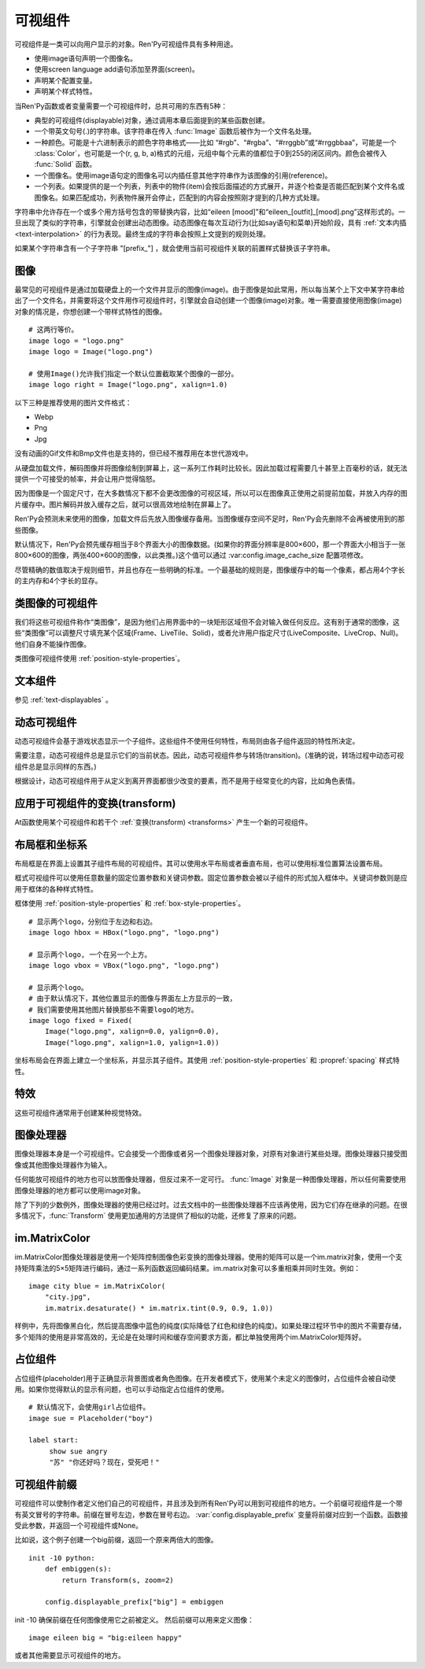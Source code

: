 .. _displayables:

可视组件
============

可视组件是一类可以向用户显示的对象。Ren'Py可视组件具有多种用途。

* 使用image语句声明一个图像名。
* 使用screen language add语句添加至界面(screen)。
* 声明某个配置变量。
* 声明某个样式特性。

当Ren'Py函数或者变量需要一个可视组件时，总共可用的东西有5种：

* 典型的可视组件(displayable)对象，通过调用本章后面提到的某些函数创建。
* 一个带英文句号(.)的字符串。该字符串在传入 :func:`Image` 函数后被作为一个文件名处理。
* 一种颜色。可能是十六进制表示的颜色字符串格式——比如 “#rgb”、“#rgba”、“#rrggbb”或“#rrggbbaa”，可能是一个 :class:`Color`，也可能是一个(r, g, b, a)格式的元组，元组中每个元素的值都位于0到255的闭区间内。颜色会被传入 :func:`Solid` 函数。
* 一个图像名。使用image语句定的图像名可以内插任意其他字符串作为该图像的引用(reference)。
* 一个列表。如果提供的是一个列表，列表中的物件(item)会按后面描述的方式展开，并逐个检查是否能匹配到某个文件名或图像名。如果匹配成功，列表物件展开会停止，匹配到的内容会按照刚才提到的几种方式处理。

字符串中允许存在一个或多个用方括号包含的带替换内容，比如“eileen [mood]”和“eileen_[outfit]_[mood].png”这样形式的。一旦出现了类似的字符串，引擎就会创建出动态图像。动态图像在每次互动行为(比如say语句和菜单)开始阶段，具有
:ref:`文本内插 <text-interpolation>` 的行为表现。最终生成的字符串会按照上文提到的规则处理。

如果某个字符串含有一个子字符串 "[prefix\_"] ，就会使用当前可视组件关联的前置样式替换该子字符串。

.. _images:

图像
------

最常见的可视组件是通过加载硬盘上的一个文件并显示的图像(image)。由于图像是如此常用，所以每当某个上下文中某字符串给出了一个文件名，并需要将这个文件用作可视组件时，引擎就会自动创建一个图像(image)对象。唯一需要直接使用图像(image)对象的情况是，你想创建一个带样式特性的图像。

.. function:: Image(filename, **properties)

  从文件中加载一个图像。 *filename* 是文件名的字符串。

  *filename* 应该是一个JPEG或PNG文件。

::

    # 这两行等价。
    image logo = "logo.png"
    image logo = Image("logo.png")

    # 使用Image()允许我们指定一个默认位置截取某个图像的一部分。
    image logo right = Image("logo.png", xalign=1.0)

以下三种是推荐使用的图片文件格式：

* Webp
* Png
* Jpg

没有动画的Gif文件和Bmp文件也是支持的，但已经不推荐用在本世代游戏中。

从硬盘加载文件，解码图像并将图像绘制到屏幕上，这一系列工作耗时比较长。因此加载过程需要几十甚至上百毫秒的话，就无法提供一个可接受的帧率，并会让用户觉得恼怒。

因为图像是一个固定尺寸，在大多数情况下都不会更改图像的可视区域，所以可以在图像真正使用之前提前加载，并放入内存的图片缓存中。图片解码并放入缓存之后，就可以很高效地绘制在屏幕上了。

Ren'Py会预测未来使用的图像，加载文件后先放入图像缓存备用。当图像缓存空间不足时，Ren'Py会先删除不会再被使用到的那些图像。

默认情况下，Ren'Py会预先缓存相当于8个界面大小的图像数据。(如果你的界面分辨率是800×600，那一个界面大小相当于一张800×600的图像，两张400×600的图像，以此类推。)这个值可以通过 :var:config.image_cache_size 配置项修改。

尽管精确的数值取决于规则细节，并且也存在一些明确的标准。一个最基础的规则是，图像缓存中的每一个像素，都占用4个字长的主内存和4个字长的显存。

.. _image-like-displayables:

类图像的可视组件
-----------------------

我们将这些可视组件称作“类图像”，是因为他们占用界面中的一块矩形区域但不会对输入做任何反应。这有别于通常的图像，这些“类图像”可以调整尺寸填充某个区域(Frame、LiveTile、Solid)，或者允许用户指定尺寸(LiveComposite、LiveCrop、Null)。他们自身不能操作图像。

类图像可视组件使用 :ref:`position-style-properties`。

.. function:: AlphaMask(child, mask, **properties)

  可视组件使用入参 *child* 作为自身的颜色，其alpha通道值使用 *child* 的alpha通道值与 *mask* 的乘积。因此，该可视组件具有 *child* 同样的颜色，当 *child* 或 *mask* 之一是透明的情况下该组件也是透明，当 *child* 和 *mask* 都不透明的情况下该组件才不透明。

  *child* 和 *mask* 可以是任意可视组件。AlphaMask的尺寸是 *child* 和 *mask* 的重叠区域尺寸。

  需要注意，该函数与im.AlphaMask()使用不同的入参，im.AlphaMask()还使用入参mask的颜色通道。

.. function:: Borders(left, top, right, bottom, pad_left=0, pad_top=0, pad_right=0, pad_bottom=0)

  border对象提供边界(border)尺寸和码放(tile)给 :func:`Frame()` 对象。其也可以提供填充( :func:`padding` )信息，用于带填充特性的窗口(window)或者框架(frame)。

  `left top right bottom`
    这些参数提供的某个框架(frame)需要使用的插入尺寸，以及各条边的填充(padding)边界。这些值应该是0或者正整数。

  `pad_left pad_top pad_right pad_bottom`
    这些参数会添加到各条边填充(padding)的值，可以是正整数或负整数。(例如，如果 *left* 是5， *pad_left* 是-3，那么最终的填充(padding)值就是2。)

  填充(padding)信息是一个字段(field)：

  .. attribute:: padding

    这是一个4元素的元组，包含了矩形4条边的填充(padding)信息。

.. function:: Composite(size, *args, **properties)

  这个函数使用其他可视组件合成并创建一个新的可视组件。新可视组件的尺寸由 *size* 决定。 *size* 是一个(width, height)形式的元组，两个元素分别表示宽度和高度。

  保留的固定位置参数用于放置LiveComposite中的图像。保留的固定位置参数应该是由两个数据构成的组。组中的第一个元素是一个(x, y)形式的元组；第二个元素是合成用的可视组件，使用前一个元素表示的位置进行合成。

  可视组件的合成顺序为从后往前。

  ::

      image eileen composite = Composite(
          (300, 600),
          (0, 0), "body.png",
          (0, 0), "clothes.png",
          (50, 50), "expression.png")

.. function:: Crop(rect, child, **properties)

  这个函数使用 *rect* 剪裁 *child* 并创建一个新的可视组件。 *rect* 是一个(x, y, width, height)形式的元组。

  ::

      image eileen cropped = Crop((0, 0, 300, 300), "eileen happy")

.. function:: DynamicImage(name)

  动态图像是一种可视组件，这个组件包含文本内插(text interpolation)字符串。那些待内插的文本内容补完后就能生成一个新的可视组件对象。每一项互动行为开始后都会执行文本内插补完字符串。

.. function:: Flatten(child, **properties)

  该对象将可能由多个纹理组成的入参 *child* ，压成单个纹理。

  某些操作，像alpha转换特性，会应用到最终构成可视组件的每一个纹理上。最终的可视组件会剔除错误结果，比如界面上的纹理有重叠。Flatten对象根据多个纹理创建单个纹理的时，能避免这些问题。

  Flatten是一个性能消耗高昂的操作，应该在必要的情况下才使用。

.. function:: Frame(image, left=0, top=0, right=None, bottom=None, tile=False, **properties)

  Frame是一个可视组件，可以调整图像尺寸使其匹配某个可用区域，同时也保存其边界(border)的宽度和高度。Frame通常用于窗口(window)或按钮(button)的背景。

  .. figure:: frame_example.png

    使用框架(frame)将图像增大为原尺寸的两倍。

  `image`
    一个可以被框架(frame)调整尺寸的图像处理器。

  `left`
    左边框的边界(border)尺寸。此入参也可以是一个 :func:`Border()` 对象，这种情况下其他几个参数也都被这个Border对象一块代替。

  `top`
    上边框的边界(border)尺寸。

  `right`
    右边框的边界(border)尺寸。如果为None，则默认与  *left* 一样。

  `bottom`
    下边框的边界(border)尺寸。如果为None，则默认与  *top* 一样。

  `tile`
    若该值为True，使用码放(tile)形式重新调整图像区域尺寸，否则使用缩放(scale)形式。

  ::

      # 文本窗口过小时重新调整背景尺寸
      init python:
          style.window.background = Frame("frame.png", 10, 10)

.. function:: Null(width=0, height=0, **properties)

  在界面上创建一个空框(box)的可视组件。框的尺寸由 *width* 和 *height* 控制。这个对象用在某个可视组件需要一个子组件且找不到合适的子组件时，或者在box里充当空白。

  ::

      image logo spaced = HBox("logo.png", Null(width=100), "logo.png")

.. function:: Solid(color, **properties)

  将声明的颜色 *color* 填满自身所有区域的可视组件。

  ::

      image white = Solid("#fff")

.. function:: Tile(child, style='tile', **properties)

  将 *child* 以码放形式填充整个可视组件区域。

  ::

      image bg tile = Tile("bg.png")

.. _gui-text-displayables:

文本组件
-----------------

参见 :ref:`text-displayables` 。

.. _dynamic-displayables:

动态可视组件
--------------------

动态可视组件会基于游戏状态显示一个子组件。这些组件不使用任何特性，布局则由各子组件返回的特性所决定。

需要注意，动态可视组件总是显示它们的当前状态。因此，动态可视组件参与转场(transition)。(准确的说，转场过程中动态可视组件总是显示同样的东西。)

根据设计，动态可视组件用于从定义到离开界面都很少改变的要素，而不是用于经常变化的内容，比如角色表情。

.. function:: ConditionSwitch(*args, predict_all=None, **properties)

  基于Python条件表达式，改变自身显示内容的可视组件。固定位置入参应该是一组两个值的形式，每组分别包含：

  - 包含Python表达式语句的字符串。
  - 当条件表达式为True时显示的组件。

  第一条为True的条件表达式会显示自己的可视组件，所以需要保证至少一个条件表达式永远为True。

  这里使用的条件表达式不应该有明显的副作用。

  `predict_all`
    若为True，当显示可视组件时，所有可能的可视组件都会提前缓存。若为False，只加载当前条件表达式的可视组件。若为None，使用 :func:`config.conditionswitch_predict_all` 的配置。

  ::

      image jill = ConditionSwitch(
          "jill_beers > 4", "jill_drunk.png",
          "True", "jill_sober.png")

.. function:: DynamicDisplayable(function, *args, **kwargs)

  基于某个Python函数可以改变自身子组件的可视组件，作用范围贯穿于某次互动行为。

  `function`
    使用入参调用的某个函数的名称：

    - 可视组件的显示时间。
    - 具有相同标签(tag)的任意可视组件的显示时间。
    - 任何固定位置的或关键字入参用于动态可视组件。

    并返回一个(d, redraw)元组。这个元组中：

    - *d* 是需要显示的可视组件。
    - *redraw* 是再次调用该函数的间隔等待时间，如果是空值(None)的话就不会再次调用函数直到下次互动行为。

    每次互动后， *function* 函数都会被调用。

  有一个特殊情况， *function* 可能是一个Python字符串并可以等效为一个可视组件。在那种情况下，每个互动行为中function都只能运行一次。

  ::

      # 显示一个从5到0的倒计时，每十分之一秒更新直到计时结束。
      init python:

          def show_countdown(st, at):
              if st > 5.0:
                  return Text("0.0"), None
              else:
                  d = Text("{:.1f}".format(5.0 - st))
                  return d, 0.1

      image countdown = DynamicDisplayable(show_countdown)

.. function:: ShowingSwitch(*args, predict_all=None, **properties)

  基于目前界面上正在显示图像，能更改自身显示内容的可视组件。固定位置入参应该是一组两个值的形式，每组分别包含：

  - 一个指定图像名的字符串，或者用None表示默认图像。
  - 在条件表达式为True时使用的可视组件。

  默认图像需要提前指定。

  `predict_all`
    若为True，当显示可视组件时，所有可能的可视组件都会提前缓存。若为False，只加载当前条件表达式的可视组件。若为None，使用 :func:`config.conditionswitch_predict_all` 的配置。

  ShowingSwitch的一个用途是，根据角色感情更改角色边栏头像。例如：

  ::

      define e = Character("Eileen",
          show_side_image=ShowingSwitch(
              "eileen happy", Image("eileen_happy_side.png", xalign=1.0, yalign=1.0),
              "eileen vhappy", Image("eileen_vhappy_side.png", xalign=1.0, yalign=1.0),
              None, Image("eileen_happy_default.png", xalign=1.0, yalign=1.0),
              )
          )

.. _applying-transforms-to-displayables:

应用于可视组件的变换(transform)
-----------------------------------

At函数使用某个可视组件和若干个 :ref:`变换(transform) <transforms>` 产生一个新的可视组件。

.. function:: At(d, *args)

  对给定的源可视组件 *d* ，将 *args* 中所有变换(transform)都应用于该组件。所有变换(transform)参数的应用顺序是从左到右，所以最外层的变换(transform)效果是最右边的入参。

  ::

      transform birds_transform:
           xpos -200
           linear 10 xpos 800
           pause 20
           repeat

      image birds = At("birds.png", birds_transform)

.. _layout-boxes-and-grids:

布局框和坐标系
----------------------

布局框是在界面上设置其子组件布局的可视组件。其可以使用水平布局或者垂直布局，也可以使用标准位置算法设置布局。

框式可视组件可以使用任意数量的固定位置参数和关键词参数。固定位置参数会被以子组件的形式加入框体中。关键词参数则是应用于框体的各种样式特性。

框体使用 :ref:`position-style-properties` 和 :ref:`box-style-properties`。

.. function:: Fixed(*args, **properties)

  充满整个界面的框体。该框体成员的布局顺序从后往前，使用自身的位置特性控制显示位置。

.. function:: HBox(*args, **properties)

  框体内成员布局顺序从左到右。

.. function:: VBox(*args, **properties)

  框体内成员布局顺序从上到下。

::

   # 显示两个logo，分别位于左边和右边。
   image logo hbox = HBox("logo.png", "logo.png")

   # 显示两个logo, 一个在另一个上方。
   image logo vbox = VBox("logo.png", "logo.png")

   # 显示两个logo。
   # 由于默认情况下，其他位置显示的图像与界面左上方显示的一致，
   # 我们需要使用其他图片替换那些不需要logo的地方。
   image logo fixed = Fixed(
       Image("logo.png", xalign=0.0, yalign=0.0),
       Image("logo.png", xalign=1.0, yalign=1.0))


坐标布局会在界面上建立一个坐标系，并显示其子组件。其使用
:ref:`position-style-properties` 和 :propref:`spacing` 样式特性。

.. function:: Grid(*args, **properties)

  在一个坐标系中布局可视组件。前两个固定位置参数分别对应坐标中的列号和行号。固定位置参数的 *columns \* rows* 给定了坐标系中所能容纳的可视组件总数。

.. _effects:

特效
-------

这些可视组件通常用于创建某种视觉特效。

.. function:: AlphaBlend(control, old, new, alpha=False)

  这种过渡(transition)效果用于从一个可视组件(大多数使用某种动画变化)过渡到另一个。当变换(transform)完全不透明时，新的可视组件会被启用；当变化完全透明时，旧的可视组件会被启用。

  `alpha`
    若该值为True，前后图像会相互混合。若该值为False，也就是默认值，前面的图像会显示半透明，覆盖在后面的图像上。

.. _image-manipulators:

图像处理器
------------------

图像处理器本身是一个可视组件。它会接受一个图像或者另一个图像处理器对象，对原有对象进行某些处理。图像处理器只接受图像或其他图像处理器作为输入。

任何能放可视组件的地方也可以放图像处理器，但反过来不一定可行。 :func:`Image` 对象是一种图像处理器，所以任何需要使用图像处理器的地方都可以使用image对象。

除了下列的少数例外，图像处理器的使用已经过时。过去文档中的一些图像处理器不应该再使用，因为它们存在继承的问题。在很多情况下，:func:`Transform` 使用更加通用的方法提供了相似的功能，还修复了原来的问题。

.. function:: im.AlphaMask(base, mask, **properties)

  使用两个图像处理器 *base* 和 *mask* 作为入参，创建一个图像处理器。其使用 *mask* 的红色通道值替换了 *base* 的alpha通道值。

  该函数用于向某个图像提供alpha通道值，来源是另一个图像。比如某个jpeg图片提供色彩数据，使用另一个jpeg图片提供alpha值。在某些情况下，两张jpeg图片的文件大小可能比一张png图文文件还要小。

  需要注意，该函数与 :func:`AlphaMask()` 使用不同的入参，AlphaMask()使用的是mask参数的alpha通道值。

.. function:: im.Blur(im, xrad, yrad=None, **properties)

  可以将图像 `im` 模糊化的图像处理器。使用 `xrad` 和可选的 `yrad` 表示模糊区域的椭圆中心区域。

  如果 `yrad` 的值是None，就与 `xrad` 的值相同，也就意味着中心区域是个圆形。

  ::

      image logo blurred = im.Blur("logo.png", 1.5)

.. function:: im.Crop(im, rect)

  该图像处理器实现了图像剪裁功能。对原图像 *im* ，剪裁其在 *rect* 范围内的图像。 *rect* 参数是一个(x, y, width, height)形式的元组。

  ::

      image logo crop = im.Crop("logo.png", (0, 0, 100, 307))

.. function:: im.Data(data, filename, **properties)

  这个图像处理器从二进制文件加载图像。

  `data`

  由byte组成的字符串，表示标准文件格式下的压缩图片数据。

  `filename`

  与图像关联的 *filename* 文件名。这项用于向Ren'Py提供数据格式的提示。(图像并不是从磁盘加载的。)

.. function:: im.FactorScale(im, width, height=None, bilinear=True, **properties)

  该图像处理器实现图像(或图像处理器) *im* 的按比例缩放。缩放后的图像宽高比不变。如果 *height* 入参为空，默认与 *width* 值相同。

  如果 *bilinear* 为True，缩放时使用双线性插值算法。否则，缩放时使用最近邻插值算法。

  ::

      image logo doubled = im.FactorScale("logo.png", 1.5)

.. function:: im.Flip(im, horizontal=False, vertical=False, **properties)

  该图像处理器实现图像(或图像处理器) *im* 在垂直或水平方向的翻转。 *vertical* 和 *horizontal* 参数控制具体的翻转方向。

  ::

      image eileen flip = im.Flip("eileen_happy.png", vertical=True)

.. function:: im.Grayscale(im, **properties)

  该图像处理器创建了一个 *im* 的灰度版本(即色彩饱和度为0)。

.. function:: im.Sepia(im, **properties)

  该图像处理器创建了一个 *im* 的旧化版本(即老照片样式)。

.. function:: im.Tile(im, size=None, **properties)

  在 *size* 范围内以tile形式码放 *im* 。

  `size`
    如果不为None，该值是一个(width, height)元组。如果为空，默认值为(config.screen_width, config.screen_height)，即整个界面的尺寸。

.. _im-matrixcolor:

im.MatrixColor
--------------

im.MatrixColor图像处理器是使用一个矩阵控制图像色彩变换的图像处理器。使用的矩阵可以是一个im.matrix对象，使用一个支持矩阵乘法的5×5矩阵进行编码，通过一系列函数返回编码结果。im.matrix对象可以多重相乘并同时生效。例如：

::

    image city blue = im.MatrixColor(
        "city.jpg",
        im.matrix.desaturate() * im.matrix.tint(0.9, 0.9, 1.0))

样例中，先将图像黑白化，然后提高图像中蓝色的纯度(实际降低了红色和绿色的纯度)。如果处理过程环节中的图片不需要存储，多个矩阵的使用是非常高效的，无论是在处理时间和缓存空间要求方面，都比单独使用两个im.MatrixColor矩阵好。

.. function:: im.MatrixColor(im, matrix, **properties)

  使用 *matrix* 线性化转换图像处理器 *im* 。

  *matrix* 是一个列表元组或者 :func:`im.matrix` 对象，包含20或者25个元素。如果对象中包含25个元素，第20个元素之后的会被忽略。

  假设原图像的色彩值有4项，分别为R、G、B和A，值的范围为0.0至1.0；转换后的色彩值为R'、G'、B'和A'，值的范围为0.0至1.0；色彩转换矩阵的各项值如下：

  ::

      [ a, b, c, d, e,
        f, g, h, i, j,
        k, l, m, n, o,
        p, q, r, s, t ]

  转换后的颜色可以使用如下方程计算：

  ::

      R' = (a * R) + (b * G) + (c * B) + (d * A) + e
      G' = (f * R) + (g * G) + (h * B) + (i * A) + j
      B' = (k * R) + (l * G) + (m * B) + (n * A) + o
      A' = (p * R) + (q * G) + (r * B) + (s * A) + t

  转换后图像的各项颜色值会被限制在区间[0.0, 1.0]里。

.. function:: im.matrix()

  从 *matrix* 参数构造一个im.matrix对象。im.matrix对象支持矩阵乘法、标量乘法(scalar multiplication)、点位(element-wise)加法和点位(element-wise)减法。进行这些运算时，使用标准的数学符号(分别使用\*、\*、+和-)。两种乘法的使用取决于两个因子：如果两个im.matrix相乘就使用矩阵乘法，如果有一个因子不是矩阵则使用标量乘法。

  *matrix* 是一个列表元组或者im.matrix对象，包含20或者25个元素。如果对象中包含20个元素，后面会加(0, 0, 0, 0, 1)填充成5×5矩阵，为了符合乘法运算的需求。

.. function:: im.matrix.brightness(b)

  返回一个im.matrix矩阵对象，可用于转换某个图像的明度。

  `b`
    图像明度的变化值。该值是一个介于-1和1之间的数值。-1表示最低明度，1表示最高明度。

.. function:: im.matrix.colorize(black_color, white_color)

  为黑白图像添加色调分离效果的im.matrix矩阵。 *black_color* 和 *white_color* 是Ren'Py中的样式色彩，所以可以表示为一个色彩字符串或者0-255范围内色彩值组成的元组。

  ::

      # 这个矩阵能使图像阴影为红色，而高光部分为蓝色。
      image logo colored = im.MatrixColor(
          "bwlogo.png",
          im.matrix.colorize("#f00", "#00f"))

.. function:: im.matrix.contrast(c)

  返回一个im.matrix矩阵对象，可用于转换某个图像的对比度。 *c* 应是一个大于0.0的值，其值介于0.0和1.0之间时降低对比度，其值大于1.0时增加对比度。

.. function:: im.matrix.desaturate()

  返回一个im.matrix矩阵对象，可以将某个图像转为黑白(变成灰度图像)。等效于调用im.matrix.saturation(0)。

.. function:: im.matrix.hue(h)

  返回一个im.matrix矩阵对象，用于调整色相，保持亮度的情况下转动色相环 *h* 度。

.. function:: im.matrix.identity()

  返回一个标识符矩阵，标识某些色彩或者alpha值不会改变。

.. function:: im.matrix.invert()

  返回一个im.matrix矩阵对象，在不改变alpha通道的情况下，反转图像的红、绿、蓝三色值。

.. function:: im.matrix.opacity(o)

  返回一个im.matrix矩阵对象，改变图像的透明度。 *o* 为0.0表示完全透明，为1.0表示完全不透明。

.. function:: im.matrix.saturation(level, desat=(0.2126, 0.7152, 0.0722))

  返回一个im.matrix矩阵对象，改变图像的饱和度。这种改变与alpha通道无关。

  `level`
    处理后图像的色彩饱和度相对值。1.0表示原图色彩饱和度，0.0表示灰度图。

  `desat`
    这是一个3元素元组，每个元素对应红、绿、蓝三个通道的饱和度相对值。默认值基于NTSC色彩空间亮度通道的值。由于人眼对绿色最敏感，所以绿色通道保留的信息通常比其他两个通道多。

.. function:: im.matrix.tint(r, g, b)

  返回一个im.matrix矩阵对象，图像增亮，但不改变alpha通道。 *r* 、 *g* 和 *b* 是介于0跟1之间的数值，各个通道原值与入参的乘积就是最终图像的值。(例如，若 *r* 是0.5，原图像红色通道的值是100，转换后的图像红色通道值就是50。)

.. _placeholders:

占位组件
------------

占位组件(placeholder)用于正确显示背景图或者角色图像。在开发者模式下，使用某个未定义的图像时，占位组件会被自动使用。如果你觉得默认的显示有问题，也可以手动指定占位组件的使用。

::

    # 默认情况下，会使用girl占位组件。
    image sue = Placeholder("boy")

    label start:
         show sue angry
         "苏" "你还好吗？现在，受死吧！"

.. function:: Placeholder(base=None, full=False, flip=None, **properties)

  该可视组件可以用于显示一个占位角色或背景。

  `base`
    显示图像的类型。应该是以下类型之一：

    **'bg'**
      显示一个背景占位组件。这个组件会以浅灰填满整个界面，并在界面上方显示图像名。

    **'boy'**
      显示一个“记为男性”的占位组件，胸口位置显示图片名。

    **'girl'**
      显示一个“记为女性”的占位组件，胸口位置显示图片名。

    **None**
      尝试自动确认图像用途。如果图像名以“bg”、“cg”或者“event”开头，则取值'bg'。

      否则，引擎会连接一个web服务器根据角色名字猜测性别并应用。(web服务器也无法判断的情况下，默认为'girl'占位组件。)

      只有把config.developer设置为true时，才会连接web服务器。

  `full`
    若该值为True，使用全身像的精灵(sprite)。否则，使用3/4像的精灵(sprite)。

  `flip`
    若该值为True，精灵(sprite)会水平晃动。

.. _displayable-prefix:

可视组件前缀
--------------------

可视组件可以使制作者定义他们自己的可视组件，并且涉及到所有Ren'Py可以用到可视组件的地方。一个前缀可视组件是一个带有英文冒号的字符串。前缀在冒号左边，参数在冒号右边。 :var:`config.displayable_prefix` 变量将前缀对应到一个函数。函数接受此参数，并返回一个可视组件或None。

比如说，这个例子创建一个big前缀，返回一个原来两倍大的图像。

::

    init -10 python:
        def embiggen(s):
            return Transform(s, zoom=2)

        config.displayable_prefix["big"] = embiggen

init -10 确保前缀在任何图像使用它之前被定义。
然后前缀可以用来定义图像：

::

    image eileen big = "big:eileen happy"

或者其他需要显示可视组件的地方。
